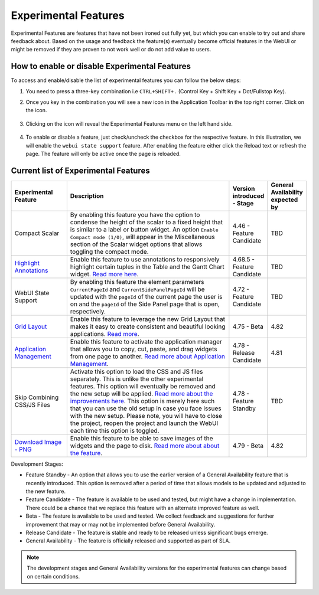 Experimental Features
*********************

.. |experimental-features| image:: images/experimentalfeatures_icon.png

Experimental Features are features that have not been ironed out fully yet, but which you can enable to try out and share feedback about. Based on the usage and feedback the feature(s) eventually become official features in the WebUI or might be removed if they are proven to not work well or do not add value to users. 


How to enable or disable Experimental Features
----------------------------------------------

To access and enable/disable the list of experimental features you can follow the below steps:

#. You need to press a three-key combination i.e ``CTRL+SHIFT+.`` (Control Key + Shift Key + Dot/Fullstop Key).
#. Once you key in the combination you will see a new icon |experimental-features| in the Application Toolbar in the top right corner. Click on the icon.

    .. image:: images/Application_Toolbar.png
        :align: center

#. Clicking on the icon will reveal the Experimental Features menu on the left hand side. 

    .. image:: images/Experimental_FeatureList.png
        :align: center

#. To enable or disable a feature, just check/uncheck the checkbox for the respective feature. In this illustration, we will enable the ``webui state support`` feature. After enabling the feature either click the Reload text or refresh the page. The feature will only be active once the page is reloaded.

    .. image:: images/Experimental_Reload.png
        :align: center


Current list of Experimental Features
-------------------------------------

.. csv-table:: 
   :header: "Experimental Feature", "Description", "Version introduced - Stage","General Availability expected by"
   :widths: 20, 65, 10, 5

   Compact Scalar, "By enabling this feature you have the option to condense the height of the scalar to a fixed height that is similar to a label or button widget. An option ``Enable Compact mode (1/0)``, will appear in the Miscellaneous section of the Scalar widget options that allows toggling the compact mode.", 4.46 - Feature Candidate, TBD
   `Highlight Annotations <css-styling.html#highlighting-experimental>`_, "Enable this feature to use annotations to responsively highlight certain tuples in the Table and the Gantt Chart widget. `Read more here <css-styling.html#highlighting-experimental>`_.", 4.68.5 - Feature Candidate, TBD
   WebUI State Support, "By enabling this feature the element parameters ``CurrentPageId`` and ``CurrentSidePanelPageId`` will be updated with the ``pageId`` of the current page the user is on and the ``pageId`` of the Side Panel page that is open, respectively.", 4.72 - Feature Candidate, TBD
   `Grid Layout <webui-grid-pages.html>`_, "Enable this feature to leverage the new Grid Layout that makes it easy to create consistent and beautiful looking applications. `Read more <webui-grid-pages.html>`_.", 4.75 - Beta, 4.82
   `Application Management <app-management.html>`_, "Enable this feature to activate the application manager that allows you to copy, cut, paste, and drag widgets from one page to another. `Read more about Application Management <app-management.html>`_.", 4.78 - Release Candidate, 4.81
   Skip Combining CSS/JS Files, "Activate this option to load the CSS and JS files separately. This is unlike the other experimental features. This option will eventually be removed and the new setup will be applied. `Read more about the improvements here <https://community.aimms.com/product-updates-roadmap-36/smarter-delivery-of-webui-for-improved-performance-838>`_. This option is merely here such that you can use the old setup in case you face issues with the new setup. Please note, you will have to close the project, reopen the project and launch the WebUI each time this option is toggled.", 4.78 - Feature Standby, TBD
   `Download Image - PNG <widget-header.html#download-image-png-download-image>`_, "Enable this feature to be able to save images of the widgets and the page to disk. `Read more about about the feature <widget-header.html#download-image-png-download-image>`_.", 4.79 - Beta, 4.82


Development Stages:

* Feature Standby - An option that allows you to use the earlier version of a General Availability feature that is recently introduced. This option is removed after a period of time that allows models to be updated and adjusted to the new feature.
* Feature Candidate - The feature is available to be used and tested, but might have a change in implementation. There could be a chance that we replace this feature with an alternate improved feature as well.
* Beta - The feature is available to be used and tested. We collect feedback and suggestions for further improvement that may or may not be implemented before General Availability.
* Release Candidate - The feature is stable and ready to be released unless significant bugs emerge. 
* General Availability - The feature is officially released and supported as part of SLA. 

.. note ::
    The development stages and General Availability versions for the experimental features can change based on certain conditions.